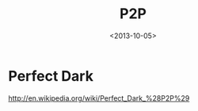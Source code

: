 #+TITLE: P2P
#+DATE: <2013-10-05>

* Perfect Dark

http://en.wikipedia.org/wiki/Perfect_Dark_%28P2P%29
